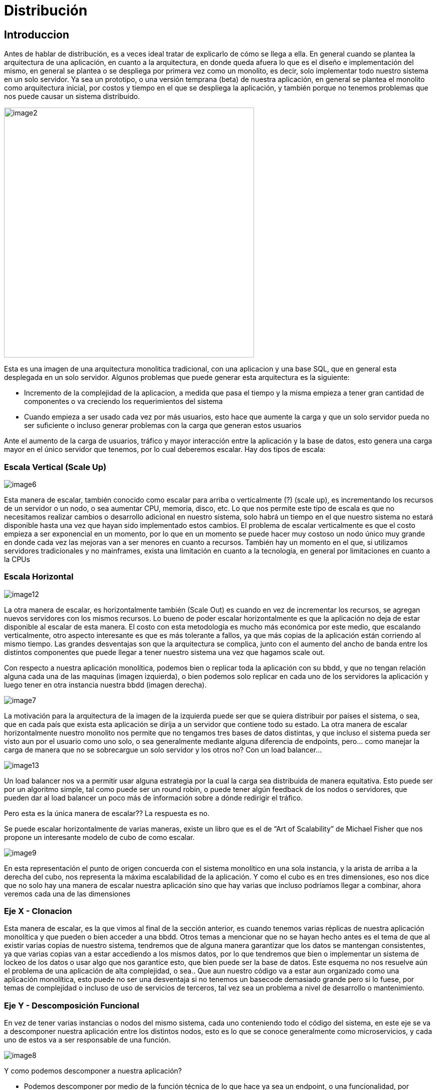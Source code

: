 = Distribución

== Introduccion

Antes de hablar de distribución, es a veces ideal tratar de explicarlo de cómo se llega a ella. En general cuando se plantea la arquitectura de una aplicación, en cuanto a la arquitectura, en donde queda afuera lo que es el diseño e implementación del mismo, en general se plantea o se despliega por primera vez como un monolito, es decir, solo implementar todo nuestro sistema en un solo servidor. Ya sea un prototipo, o una versión temprana (beta) de nuestra aplicación, en general se plantea el monolito como arquitectura inicial, por costos y tiempo en el que se despliega la aplicación, y también porque no tenemos problemas que nos puede causar un sistema distribuido.

[.center.iasc-image]
image::/img/distribucion/image2.png[,500]

Esta es una imagen de una arquitectura monolitica tradicional, con una aplicacion y una base SQL, que en general esta desplegada en un solo servidor. Algunos problemas que puede generar esta arquitectura es la siguiente:

* Incremento de la complejidad de la aplicacion, a medida que pasa el tiempo y la misma empieza a tener gran cantidad de componentes o va creciendo los requerimientos del sistema
* Cuando empieza a ser usado cada vez por más usuarios, esto hace que aumente la carga y que un solo servidor pueda no ser suficiente o incluso generar problemas con la carga que generan estos usuarios

Ante el aumento de la carga de usuarios, tráfico y mayor interacción entre la aplicación y la base de datos, esto genera una carga mayor en el único servidor que tenemos, por lo cual deberemos escalar. Hay dos tipos de escala:

=== Escala Vertical (Scale Up)

[.center.iasc-image]
image::/img/distribucion/image6.png[]

Esta manera de escalar, también conocido como escalar para arriba o verticalmente (?) (scale up), es incrementando los recursos de un servidor o un nodo, o sea aumentar CPU, memoria, disco, etc.
Lo que nos permite este tipo de escala es que no necesitamos realizar cambios o desarrollo adicional en nuestro sistema, solo habrá un tiempo en el que nuestro sistema no estará disponible hasta una vez que hayan sido implementado estos cambios.
El problema de escalar verticalmente es que el costo empieza a ser exponencial en un momento, por lo que en un momento se puede hacer muy costoso un nodo único muy grande en donde cada vez las mejoras van a ser menores en cuanto a recursos.
También hay un momento en el que, si utilizamos servidores tradicionales y no mainframes, exista una limitación en cuanto a la tecnología, en general por limitaciones en cuanto a la CPUs

=== Escala Horizontal

[.center.iasc-image]
image::/img/distribucion/image12.png[]

La otra manera de escalar, es horizontalmente también (Scale Out) es cuando en vez de incrementar los recursos, se agregan nuevos servidores con los mismos recursos. Lo bueno de poder escalar horizontalmente es que la aplicación no deja de estar disponible al escalar de esta manera. El costo con esta metodología es mucho más económica por este medio, que escalando verticalmente, otro aspecto interesante es que es más tolerante a fallos, ya que más copias de la aplicación están corriendo al mismo tiempo. Las grandes desventajas son que la arquitectura se complica, junto con el aumento del ancho de banda entre los distintos componentes que puede llegar a tener nuestro sistema una vez que hagamos scale out.

Con respecto a nuestra aplicación monolítica, podemos bien o replicar toda la aplicación con su bbdd, y que no tengan relación alguna cada una de las maquinas (imagen izquierda), o bien podemos solo replicar en cada uno de los servidores la aplicación y luego tener en otra instancia nuestra bbdd (imagen derecha).

[.center.iasc-image]
image::/img/distribucion/image7.png[]

La motivación para la arquitectura de la imagen de la izquierda puede ser que se quiera distribuir por países el sistema, o sea, que en cada país que exista esta aplicación se dirija a un servidor que contiene todo su estado. La otra manera de escalar horizontalmente nuestro monolito nos permite que no tengamos tres bases de datos distintas, y que incluso el sistema pueda ser visto aun por el usuario como uno solo, o sea generalmente mediante alguna diferencia de endpoints, pero... como manejar la carga de manera que no se sobrecargue un solo servidor y los otros no?  Con un load balancer...

[.center.iasc-image]
image::/img/distribucion/image13.png[]

Un load balancer nos va a permitir usar alguna estrategia por la cual la carga sea distribuida de manera equitativa. Esto puede ser por un algoritmo simple, tal como puede ser un round robin, o puede tener algún feedback de los nodos o servidores, que pueden dar al load balancer un poco más de información sobre a dónde redirigir el tráfico.

Pero esta es la única manera de escalar?? La respuesta es no.

Se puede escalar horizontalmente de varias maneras, existe un libro que es el de "`Art of Scalability`" de Michael Fisher que nos propone un interesante modelo de cubo de como escalar.

[.center.iasc-image]
image::/img/distribucion/image9.png[]

En esta representación el punto de origen concuerda con el sistema monolítico en una sola instancia, y la arista de arriba a la derecha del cubo, nos representa la máxima escalabilidad de la aplicación. Y como el cubo es en tres dimensiones, eso nos dice que no solo hay una manera de escalar nuestra aplicación sino que hay varias que incluso podríamos llegar a combinar, ahora veremos cada una de las dimensiones

=== Eje X - Clonacion

Esta manera de escalar, es la que vimos al final de la sección anterior, es cuando tenemos varias réplicas de nuestra aplicación monolítica y que pueden o bien acceder a una bbdd. Otros temas a mencionar que no se hayan hecho antes es el tema de que al existir varias copias de nuestro sistema, tendremos que de alguna manera garantizar que los datos se mantengan consistentes, ya que varias copias van a estar accediendo a los mismos datos, por lo que tendremos que bien o implementar un sistema de lockeo de los datos o usar algo que nos garantice esto, que bien puede ser la base de datos.
Este esquema no nos resuelve aún el problema de una aplicación de alta complejidad, o sea.. Que aun nuestro código va a estar aun organizado como una aplicación monolítica, esto puede no ser una desventaja si no tenemos un basecode demasiado grande pero si lo fuese, por temas de complejidad o incluso de uso de servicios de terceros, tal vez sea un problema a nivel de desarrollo o mantenimiento.

=== Eje Y - Descomposición Funcional

En vez de tener varias instancias o nodos del mismo sistema, cada uno conteniendo todo el código del sistema, en este eje se va a descomponer nuestra aplicación entre los distintos nodos, esto es lo que se conoce generalmente como microservicios, y cada uno de estos va a ser responsable de una función.

[.center.iasc-image]
image::/img/distribucion/image8.png[]

Y como podemos descomponer a nuestra aplicación?

* Podemos descomponer por medio de la función técnica de lo que hace ya sea un endpoint, o una funcionalidad, por ejemplo, se puede descomponer una aplicación en servicios de capacidad (capability-services) como login, usuarios, productos, etc. Abajo hay un pequeño ejemplo de un servicio de discusión, estilo reddit.
* Otra manera de descomponer es dividir por dominios a la aplicación, o sea por los recursos pero como un todo, y no por las funcionalidades, o sea si tenemos una aplicación de venta, podemos dividir la aplicación en: servicio al cliente, ventas, catalogo para el usuario. Esta división es más bien por entidades (Entity-Services)

También pueden combinarse esta división o usarse otro tipo de división del sistema, el esquema no es estricto en este sentido, por lo que nos da la libertad de escalar nuestra aplicación o más bien de dividirla de acuerdo a nuestro dominio. No hay ya necesidad de clonar toda la aplicación de esta manera. El problema es que esto genera otras desventajas y son que ahora nuestros microservicios además de trabajar con la bbdd a veces tendrán que coordinarse los unos a los otros mediante mensajes o requests incluso, también puede haber un incremento en el uso del ancho de banda.

=== Eje Z - Sharding/Data Partitioning

Hasta ahora vimos cómo dividir nuestro sistema pero a nivel de organización de la lógica de nuestros componentes, puede existir el caso en el que si estamos persistiendo los datos de nuestro sistema, el mismo aún tenga una sola base de datos o a lo sumo este replicada en otras bases, pero que en suma estas réplicas son solo una copia de todo el estado de la base de datos principal, por lo que en ese esquema solo una base de datos admite escrituras y todas puedan ser leídas. Dependiendo del tipo de réplica, la misma puede ser hecha ni bien se escriben los valores o a veces pueden tenerse escrituras que no garantice que una vez que se escribió el valor en la base de datos, el mismo esté replicado en las otras bases, esto se llama replicación asincrónica. Pueden ver mas de esto en el siguiente (link)[https://www.cybertec-postgresql.com/en/services/postgresql-replication/synchronous-synchronous-replication/]

Pero aún tenemos el estado, a lo sumo replicado, tal como lo teníamos con los servidores al escalarlo mediante clonación (eje x), y solo podemos tener una escritura a la vez, esto puede ser un cuello de botella si existen muchas escrituras sobre la base de datos. El esquema de este eje z, es el de dividir la base de datos o el estado en subsets, por lo que podemos dividir el estado bajo un criterio determinado, por ejemplo si tenemos un estado que son los productos, bien podemos dividir los mismos por rango de letras como el siguiente ejemplo.

[.center.iasc-image]
image::/img/distribucion/image4.png[]

Y como tenemos ahora el estado particionado, vamos a tener que tener algo que nos pueda despachar al nodo correcto los pedidos de lectura o escritura, que puede ser un load balancer, o bien que los nodos de estado o persistencia se puedan hablar entre ellos para devolver o persistir el estado, esto último es en el caso en el que no se tenga una base de datos relacional o tan solo se pueda implementar un shardeo de este tipo.
Lo interesante de este esquema es que no tenemos más de un nodo de datos que pueda aceptar escrituras, aunque solo habrá una escritura por subset.

== Combinación de Ejes

Como el modelo de escala es tridimensional, se puede incluso combinar para que nuestra arquitectura sea más robusta, por ejemplo, podemos tener un esquema de microservicios en el que además cada servicio, como el de login, puede esta clonado y tener más de un servicio de login disponible y el mismo esté tan solo distribuido por un segundo nivel de load balancer que redirige los request con un criterio, que nos da un esquema así? Como dijimos antes, mayor robustez, si bien escalar por microservicios divide la carga, aun todos los usuarios en gran medida, deberán loguearse, y ademas al separar los servicios, aun seguimos teniendo un solo punto de fallo, por lo que para que el servicio esté disponible si el servidor de login se cae, es el de escalar después este microservicio por medio de clonar el mismo en varios servidores idénticos con este microservicios.

[.center.iasc-image]
image::/img/distribucion/image5.png[]

=== Sesiones

Otro tema que no hablamos antes es sobre las sesiones en nuestra aplicación ahora distribuida, en el primer caso que es el de replicar la aplicación, si tenemos varios nodos con toda nuestra aplicación y un load balancer, puede ocurrir que un usuario se loguee en un nodo y luego en otro request, pueda ser redirigido a otro nodo donde no se tiene registro de su login, como se resuelve esto? O bien teniendo un lugar, como una base de datos aparte donde se registren las sesiones o bien se puede optar por un esquema de sticky sessions

[.center.iasc-image]
image::/img/distribucion/image10.png[]

ELs sticky sessions permiten mediante una cookie, saber contra qué servidor se autenticaron, además de otra información de la sesión, el load balancer sabe a qué nodo redirigir los requests de un usuario en particular sobre un modelo de cloning o en el que nuestra aplicación esta solo replicada, en otros tipo de arquitecturas como microservicios, puede ser que no sea necesario a menos que exista solo nodo de login de usuarios.

=== Heartbeat y gossip

A veces es necesario saber si un nodo o servicio esta disponible y que sepamos que no este caido, a veces si es solo un servicio que estamos exponiendo podemos tan solo tener un healthcheck, que es solo un endpoint de nuestro sistema (algo mas de detalle en https://microservices.io/patterns/observability/health-check-api.html, puede ser incluso implementado si no estamos en un esquema de microservicios) para confirmar si nuestro servicio esta disponible y puede admitir nuevos pedidos, pero esto es en general a nivel de HHTP, por lo que si un nodo nuestro se cae podriamos no llegar a poder responder un request hecho a nuestro endpoint.
Entonces cómo podemos detectar fallas en nodos de nuestro sistema si no es solo mediante un chequeo de healthcheck o un mecanismo similar? Podemos hacerlo mediante conexiones de tcp en las que se pase un token o un bit o un valor que se van a ir pasando entre los nodos, y de esta manera cuando un nodo deje de pasar ese valor después de un tiempo prolongado, muy superior al tiempo entre emisión de este valor, se puede tomar al nodo como caido.
Esto se lo conoce como heartbeat, y es útil para conocer si se cayeron los nodos sin depender de un healthcheck, ya que pudo existir una caída del nodo y que no sea un problema lógico o de algún componente o servicio externo. Lo recomendable es que la información de heartbeat este en una vía o conexión distinta a lo que se usaría para intercambiar información entre nodos o servidores.
Otra manera un poco mas bien ordenada o distribuida, de cómo notificar a otros servidores y no hacer múltiples conexiones entre nodos, para usar heartbeat, es el de usar un protocolo de gossip. Esto permite que se intercambie más información entre servidores, y que no sea solo un simple valor o bit, por ejemplo, puede ser información tal como por ejemplo: "`se cayó el nodo de login x`", o "`volvió a estar disponible el nodo que contiene la base de datos`". Se puede encontrar un poco más de información en el siguiente https://github.com/gossiperl/gossiperl/wiki/gossip-in-computer-science[link]

Videos que nos parecieron interesantes

https://www.youtube.com/watch?v=PE4gwstWhmc[How We've Scaled Dropbox]

https://www.youtube.com/watch?v=Y6Ev8GIlbxc[Distributed Systems in One Lesson by Tim Berglund]
